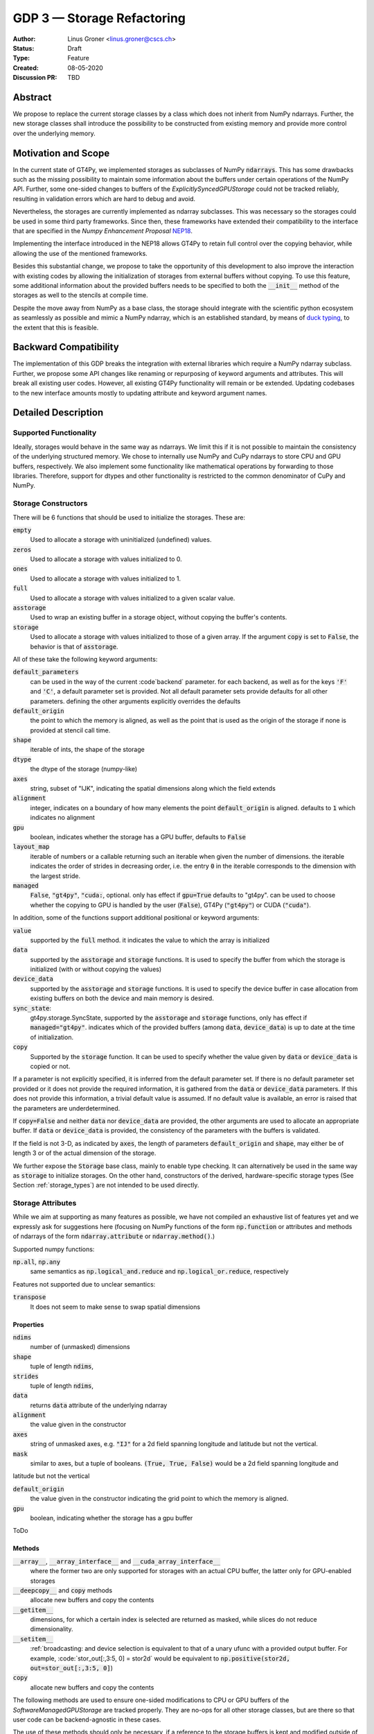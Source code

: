 ===========================
GDP 3 — Storage Refactoring
===========================

:Author: Linus Groner <linus.groner@cscs.ch>
:Status: Draft
:Type: Feature
:Created: 08-05-2020
:Discussion PR: TBD


Abstract
--------

We propose to replace the current storage classes by a class which does not inherit
from NumPy ndarrays.
Further, the new storage classes shall introduce the possibility to be constructed
from existing memory and provide more control over the underlying memory.


Motivation and Scope
--------------------

In the current state of GT4Py, we implemented storages as subclasses of NumPy :code:`ndarrays`.
This has some drawbacks such as the missing possibility to maintain some information about the buffers
under certain operations of the NumPy API. Further, some one-sided changes to buffers of
the `ExplicitlySyncedGPUStorage` could not be tracked reliably, resulting in validation errors which are hard to
debug and avoid.

Nevertheless, the storages are currently implemented as ndarray subclasses. This was necessary
so the storages could be used in some third party frameworks. Since
then, these frameworks have extended their compatibility to the interface that are
specified in the :emphasis:`Numpy Enhancement Proposal`
`NEP18 <https://numpy.org/neps/nep-0018-array-function-protocol.html>`_.

Implementing the interface introduced in the NEP18 allows GT4Py to retain full control
over the copying behavior, while allowing the use of the mentioned frameworks.

Besides this substantial change, we propose to take the opportunity of this development
to also improve the interaction with existing codes by allowing the initialization of
storages from external buffers without copying. To use this feature, some additional
information about the provided buffers needs to be specified to both the :code:`__init__`
method of the storages as well to the stencils at compile time.

Despite the move away from NumPy as a base class, the storage should integrate with the
scientific python ecosystem as seamlessly as possible and mimic a NumPy ndarray, which is an established standard,
by means of `duck typing <https://en.wikipedia.org/wiki/Duck_typing>`_, to the extent that this is feasible.

Backward Compatibility
----------------------

The implementation of this GDP breaks the integration with external libraries which require a NumPy ndarray subclass.
Further, we propose some API changes like renaming or repurposing of keyword arguments and attributes.
This will break all existing user codes. However, all existing GT4Py functionality will remain or be extended. Updating
codebases to the new interface amounts mostly to updating attribute and keyword argument names.


Detailed Description
--------------------

Supported Functionality
^^^^^^^^^^^^^^^^^^^^^^^

Ideally, storages would behave in the same way as ndarrays. We limit this if it is not possible to maintain the
consistency of the underlying structured memory. We chose to internally use NumPy and CuPy ndarrays
to store CPU and GPU buffers, respectively. We also implement some functionality like mathematical operations by
forwarding to those libraries. Therefore, support for dtypes and other functionality is restricted to the common
denominator of CuPy and NumPy.


Storage Constructors
^^^^^^^^^^^^^^^^^^^^

There will be 6 functions that should be used to initialize the storages. These are:

:code:`empty`
   Used to allocate a storage with uninitialized (undefined) values.
:code:`zeros`
   Used to allocate a storage with values initialized to 0.
:code:`ones`
   Used to allocate a storage with values initialized to 1.
:code:`full`
   Used to allocate a storage with values initialized to a given scalar value.
:code:`asstorage`
   Used to wrap an existing buffer in a storage object, without copying the buffer's contents.
:code:`storage`
   Used to allocate a storage with values initialized to those of a given array. If the argument
   :code:`copy` is set to :code:`False`, the behavior is that of :code:`asstorage`.

All of these take the following keyword arguments:

:code:`default_parameters`
   can be used in the way of the current :code`backend` parameter. for each backend, as well as for the keys
   :code:`'F'` and :code:`'C'`, a default parameter set is provided. Not all default parameter sets provide defaults
   for all other parameters. defining the other arguments explicitly overrides the defaults
:code:`default_origin`
   the point to which the memory is aligned, as well as the point that is used as the origin of the storage if none is
   provided at stencil call time.
:code:`shape`
   iterable of ints, the shape of the storage
:code:`dtype`
   the dtype of the storage (numpy-like)
:code:`axes`
   string, subset of "IJK", indicating the spatial dimensions along which the field extends
:code:`alignment`
   integer, indicates on a boundary of how many elements the point :code:`default_origin` is aligned. defaults to
   :code:`1` which indicates no alignment
:code:`gpu`
   boolean, indicates whether the storage has a GPU buffer, defaults to :code:`False`
:code:`layout_map`
   iterable of numbers or a callable returning such an iterable when given the number of dimensions. the iterable
   indicates the order of strides in decreasing order, i.e. the entry :code:`0` in the iterable corresponds to the dimension
   with the largest stride.
:code:`managed`
   :code:`False`, :code:`"gt4py"`, :code:`"cuda:`, optional. only has effect if :code:`gpu=True`
   defaults to "gt4py". can be used to choose whether the copying to GPU is handled by the user (:code:`False`),
   GT4Py (:code:`"gt4py"`) or CUDA (:code:`"cuda"`).

In addition, some of the functions support additional positional or keyword arguments:

:code:`value`
   supported by the :code:`full` method. it indicates the value to which the array is initialized
:code:`data`
   supported by the :code:`asstorage` and :code:`storage` functions. It is used to specify the buffer from which the
   storage is initialized (with or without copying the values)
:code:`device_data`
   supported by the :code:`asstorage` and :code:`storage` functions. It is used to specify the device buffer in case
   allocation from existing buffers on both the device and main memory is desired.
:code:`sync_state`:
   gt4py.storage.SyncState, supported by the :code:`asstorage` and :code:`storage` functions,  only has effect if
   :code:`managed="gt4py"`. indicates which of the provided buffers (among :code:`data`, :code:`device_data`) is up to
   date at the time of initialization.
:code:`copy`
   Supported by the :code:`storage` function. It can be used to specify whether the value given by :code:`data` or
   :code:`device_data` is copied or not.

If a parameter is not explicitly specified, it is inferred from the default parameter set. If there is no default
parameter set provided or it does not provide the required information, it is gathered from the :code:`data` or
:code:`device_data` parameters. If this does not provide this information, a trivial default value is assumed. If no
default value is available, an error is raised that the parameters are underdetermined.

If :code:`copy=False` and neither :code:`data` nor :code:`device_data` are provided, the other arguments are used to
allocate an appropriate buffer. If :code:`data` or :code:`device_data` is provided, the consistency of the parameters
with the buffers is validated.

If the field is not 3-D, as indicated by :code:`axes`, the length of parameters :code:`default_origin` and
:code:`shape`, may either be of length 3 or of the actual dimension of the storage.

We further expose the :code:`Storage` base class, mainly to enable type checking. It can alternatively be used in the
same way as :code:`storage` to initialize storages. On the other hand, constructors of the derived, hardware-specific
storage types (See Section :ref:`storage_types`) are not intended to be used directly.


Storage Attributes
^^^^^^^^^^^^^^^^^^

While we aim at supporting as many features as possible, we have not compiled an exhaustive list of features yet and we
expressly ask for suggestions here (focusing on NumPy functions of the form :code:`np.function` or attributes and
methods of ndarrays of the form :code:`ndarray.attribute` or :code:`ndarray.method()`.)

Supported numpy functions:

:code:`np.all`, :code:`np.any`
   same semantics as :code:`np.logical_and.reduce` and :code:`np.logical_or.reduce`, respectively

Features not supported due to unclear semantics:

:code:`transpose`
   It does not seem to make sense to swap spatial dimensions

.. _constructors:

Properties
==========

:code:`ndims`
   number of (unmasked) dimensions
:code:`shape`
    tuple of length :code:`ndims`,
:code:`strides`
    tuple of length :code:`ndims`,
:code:`data`
   returns :code:`data` attribute of the underlying ndarray
:code:`alignment`
   the value given in the constructor
:code:`axes`
   string of unmasked axes, e.g. :code:`"IJ"` for a 2d field spanning longitude and latitude but not the vertical.
:code:`mask`
   similar to axes, but a tuple of booleans. :code:`(True, True, False)` would be a 2d field spanning longitude and
latitude but not the vertical

:code:`default_origin`
   the value given in the constructor indicating the grid point to which the memory is aligned.

:code:`gpu`
   boolean, indicating whether the storage has a gpu buffer

ToDo

Methods
=======

:code:`__array__`, :code:`__array_interface__` and :code:`__cuda_array_interface__`
   where the former two are only supported for storages with an actual CPU buffer, the latter only for GPU-enabled
   storages

:code:`__deepcopy__` and :code:`copy` methods
   allocate new buffers and copy the contents

:code:`__getitem__`
   dimensions, for which a certain index is selected are returned as masked, while slices do not reduce dimensionality.

:code:`__setitem__`
   :ref:`broadcasting: and device selection is equivalent to that of a unary ufunc with a provided output buffer.
   For example, :code:`stor_out[:,3:5, 0] = stor2d` would be equivalent to
   :code:`np.positive(stor2d, out=stor_out[:,3:5, 0]`)

:code:`copy`
   allocate new buffers and copy the contents

The following methods are used to ensure one-sided modifications to CPU or GPU buffers of the
`SoftwareManagedGPUStorage` are tracked properly. They are no-ops for all other storage classes, but are there so that
user code can be backend-agnostic in these cases.

The use of these methods should only be necessary, if a reference to the storage buffers is kept and modified outside
of GT4Py.

:code:`set_device_modified`, :code:`set_host_modified`, :code:`set_device_synchronized`
   mark a buffer as modified, so that it can be synchronized before the respective other buffer is accessed.

:code:`host_to_device` (:code:`device_to_host`)
   Triggers a copy from host (device) buffer to the sibling in device (host) memory, if the host (device) is marked as
   modified or the method is called with `force=True`. After a call to either of these methods, the buffers are flagged
   as synchronized.

:code:`synchronize`
   Triggers a copy between host and device buffers if the host or device, respectively are marked as modified. The
   buffers are marked as in sync as a consequence.


Universal Functions
^^^^^^^^^^^^^^^^^^^

Universal functions, such as mathematical binary operations and logical operators are supported through the
:code:`numpy.lib.mixins.NDArrayOperatorsMixin` type and the `__array_ufunc__` interface. We support the methods
`__call__` and `reduce` of the numpy ufunc mechanism.

If the :code:`reduce` method of ufuncs is used, this results in a Storage with the dimensions masked along which the
reduction was performed.

.. _broadcasting:

Broadcasting
============

With the term "broadcasting", NumPy describes the ways that different shapes are combined in assignments and
mathematical operations. We override the default NumPy behavior so that fields are broadcast along the same spatial
dimension. I.e. adding an :code:`IJ` field :code:`A` of shape :code:`(2, 3)` with a :code:`K` field :code:`B` of shape
:code:`(4,)` will result in an :code:`IJK` field :code:`C` of shape :code:`(2, 3, 4)`, with `C[i,j,k] = A[i,j]+B[k]`.

Similarly, fields of lower dimension are assigned to such of higher dimension by broadcasting along the missing
dimensions.

Further, the output buffer can have higher dimensionality than the determined broadcast shape. In this case, the result
is replicated along the missing dimensions.



Output Storage Parameters
=========================

If no output buffer is provided, the constructor parameters of the output storage have to be inferred using the
available information from the inputs.

:code:`default_origin`
   it is chosen to be as the largest value per dimension across all inputs which are a GT4Py Storage
:code:`layout_map`
   the layout map is chosen as the layout map of the first input argument which is a GT4Py Storage
:code:`alignment`
   the resulting alignment is chosen as the least common multiple of the alignments of all inputs which are a GT4Py
   Storage
:code:`dtype`
   the resulting dtype is determined by NumPy behavior


Mixing Types
============

If a binary ufunc is applied to a storage and a non-storage array, the storage determines the behavior.
Since non-storage arrays do not carry the necessary information to apply the usual broadcasting rules,
we only implement the cases where

* the array has the same shape as the input storage or as the broadcast shape when considering a provided output buffer
* the array has a 3d shape where dimensions with shape :code:`1` in the array are broadcast.

Mixing Devices
==============

For the synchronized memory classes (be it by CUDA or by GT4Py), the compute device is chosen depending on

:code:`CudaManagedGPUStorage`
   The compute device is chosen to be GPU iff inputs are comptaible with `cp.ndarray`.

:code:`SoftwareManagedGPUStorage`
   Here, array is considered a GPU array if it is compatible with :code:`cp.asarray`. If a storage is modified on CPU,
   it is considered a CPU array here. The compute device is chosen as GPU unless all inputs are not GPU arrays.
   (including if all inputs are :code:`SoftwareManagedGPUStorage` but are modified on CPU)

We assume that mixing these in the same application is not a common case. Should it nevertheless appear, the object that
handles the ufunc will determine the behavior. (Where each of the classes will treat the other as on GPU.)

For CPU storages, all inputs and output need to be compatible with `np.asarray`, for GPU storages with `cp.asarray`,
otherwise an exception is raised.

:code:`CudaManagedGPUStorage` and :code:`SoftwareManagedGPUStorage` shall both have a :code:`__array_priority__` set to
:code:`11`, while for :code:`CPUStorage` and :code:`GPUStorage` it is set to :code:`10`, meaning that managed storages
have priority in handling these cases.

Annotation of Stencils
^^^^^^^^^^^^^^^^^^^^^^

Currently, field arguments are annotated with :code:`Field[dtype]` in the function signature. The assumed layout and
alignment in the generated code is then based on the :code:`backend` parameter of the :code:`stencil` decorator.
This will continue to work, but in case the storage passed at call-time uses other settings than the backend's default
settings, these must also be specified to the stencil. We propose the following arguments for the :code:`Field`
annotation, which are specified using the notation (:code:`Argument[value]`):

:code:`DType`
   correspoinds to the `dtype` argument
:code:`LayoutMap`
   corresponds to the `layout_map` argument
:code:`Alignment`
   corresponds to the `alignment` argument
:code:`DefaultParameters`
   corresponds to the `default_parameters` argument.
   Either :code:`'F'` for FORTRAN layout, :code:`'C'` for C/C++-layout or one of the backend identifier strings.
:code:`Axes`
   corresponds to the `axes` argument can be a string or as it is now one of :code:`I`, :code:`J`, :code:`K`,
   :code:`IJ` :code:`IK`, :code:`JK`, :code:`IJK`

The dtype is required, all others optional. The dtype and axes can be specified as positional arguments or using the
bracket notation, while all others have to be specified using the bracket notation. If any parameter is specified both
explicitly and in the default parameter set, the explicit value takes precedence. All symbols, including the `Axes`
arguments can be imported from :code:`gt4py.gtscript`.

.. note::
   While the storage constructors take the `gpu` argument, it is not necessary to declare this in the stencil
   signature. The compute device is a property of the backend and can not be set on a per-field basis. If a storage
   with only a CPU (GPU) buffer is passed to a stencil which is computed on GPU (CPU), an exception is raised.

Examples
========

For a single-precision 3d field which was allocated in FORTRAN without taking further care about alignment, a simple
copy-stencil could then read:

.. code-block:: python

   import numpy as np
   from gt4py import gtscript
   from gtscript import Field, DefaultParameters

   FieldAnnotation = Field[np.float32, DefaultParameters['F']]

   @gtscript.stencil(backend="debug")
   def copy(field_in: FieldAnnotation, field_out: FieldAnnotation):
       field_out[...] = field_in

For a storage which is compatible with the default layout of the :code:`"gtmc"` backend, the annotation could instead
be defined as :code:`FieldAnnotation = Field[DType[np.float32], Alignment:[8], LayoutMap[(0, 2, 1)]]`.
However, if the backend actually is :code:`backend="gtmc"`, the following will continue to work:
:code:`FieldAnnotation = Field[np.float32]`

.. note::
    Both currently and with the implementation of this GDP, fields with masked axes can be specified. However, since
    they are not supported in the analysis and code generated yet, we decided to not enable this here yet either,
    but it shall be part of a later GDP.

Run-time Checks
---------------
When calling the stencil, an exception is raised if a field does not conform with the previously specified information,
if going forward would trigger undefined behavior. If it is safe to go on only a warning is raised.

This implies that e.g. for the :code:`"debug"` and :code:`"numpy"` backends, the specification of the fields only ever
causes warnings, which may turn into exceptions for the compiled backends.

It is not required that the fields are actually gt4py storage containers, as long as they can be converted to NumPy or
CuPy ndarrays, respectively.


Implementation
--------------
Internally, all CPU buffers are kept as NumPy ndarrays, ufunc calls are forwarded after allocating the appropriate
output buffers. GPU buffers are stored as CuPy ndarrays.

Universal functions are handled by inheriting from :code:`numpy.NDArrayOperatorsMixin` and implementing the
:code:`__array_ufunc__` interface, which will determine the proper broadcasting, output shape and compute device,
and then dispatch the actual computation to NumPy or CuPy, respectively. Other numpy API functions will be handled
by means of the :code:`__array_function__` protocol.

ToDo

.. _storage_types:

Storage Types
^^^^^^^^^^^^^

Storages are objects whose type is a subclass of :code:`Storage`. Depending on the choice of the :code:`device` and
:code:`synchronize` attributes discussed in Section :ref:`constructors`, the type is one of :code:`CPUStorage`,
:code:`GT4PySyncedGPUStorage`, :code:`CUDASyncedGPUStorage` or :code:`GPUStorage`.

Their purpose is as follows:

:code:`CPUStorage`
    It holds a reference to a `NumPy <https://numpy.org/>`_ :code:`ndarray` plus
:code:`SoftwareManagedGPUStorage`
    Internally holds a reference to both a `NumPy <https://numpy.org/>`_ and a `CuPy <https://cupy.chainer.org/>`_
    :code:`ndarray`.
:code:`CUDAManagedGPUStorage`
    Internally holds a reference to a `NumPy <https://numpy.org/>`_ `ndarray`. The memory is however allocated as CUDA
    unified memory, meaning that the same memory can be accessed from GPU, and synchronization is taken care of by the
    CUDA runtime.
:code:`GPUStorage`
    Internally holds a reference to a `CuPy <https://cupy.chainer.org/>`_ `ndarray`. This storage does not have a CPU
    buffer.

Alternatives
------------

The different aspects of this proposal are

* construction from existing buffers
* duck array versus subclassing
* non-default layouts

We believe the former to be non-controversial. For the latter two, alternatives could be:


Duck Array Versus Subclassing
^^^^^^^^^^^^^^^^^^^^^^^^^^^^^
It is in principle possible to implement the other aspects of this proposal as a NumPy subclass. We believe that this
imposes more limitations than the proposed options due to the issues mentioned in the introduction and believe that
not subclassing is the better option.

Non-default Layouts
^^^^^^^^^^^^^^^^^^^

Instead of the bracket notation, other notations could be implemented for declaring parameters in the stencil
signature. One option is to use slices, resulting in syntax like
:code:`FieldAnnotation = Field["dtype":np.float32, "alignment":8, "layout_map":(0, 2, 1)]`


Copyright
---------

This document has been placed in the public domain.
